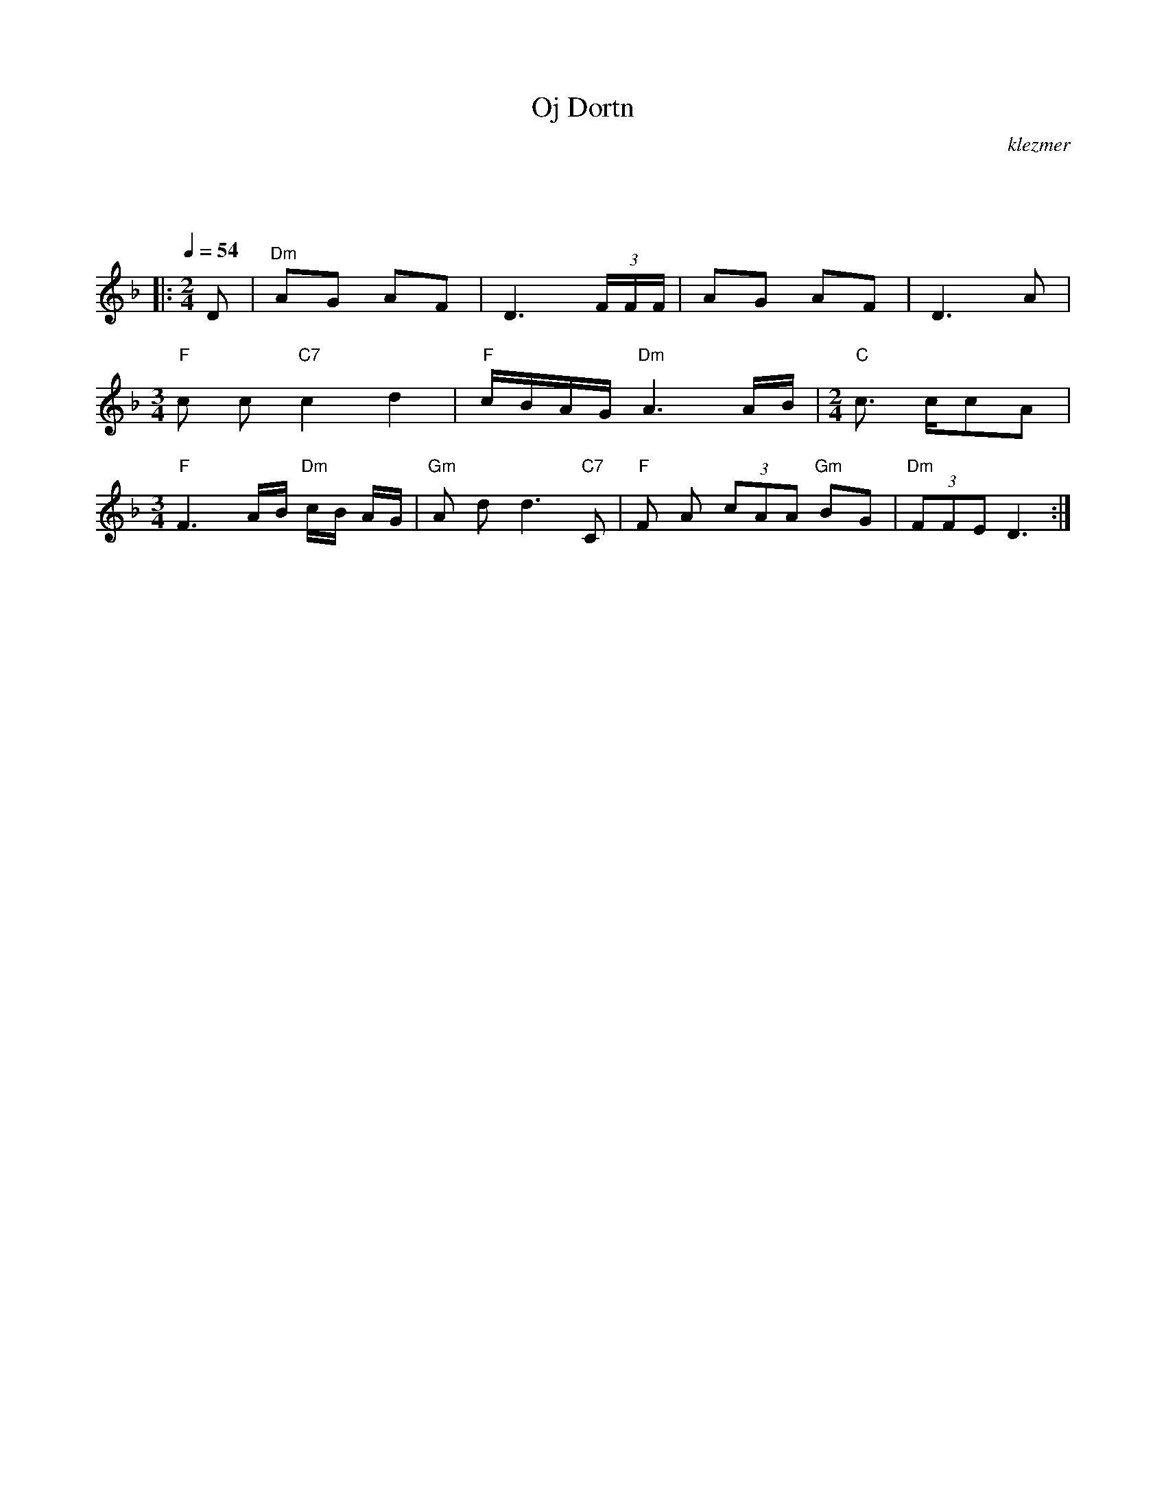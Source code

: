 X: 487
T:Oj Dortn
O:klezmer
M:2/4
L:1/8
Q:1/4=54
K:F
|:
M:2/4
D |"Dm" AG AF |D3  (3F/F/F/ |AG AF |\
D3 A|
M:3/4
"F" c c"C7" c2 d2 |"F" c/B/A/G/ "Dm" A3 A/B/|\
M:2/4
"C" c3/2 c/cA |
M:3/4
"F" F3 A/B/"Dm" c/B/ A/G/|"Gm" A dd3 "C7" C|"F" F A (3cAA "Gm" BG |"Dm"  (3FFE D3 :|

